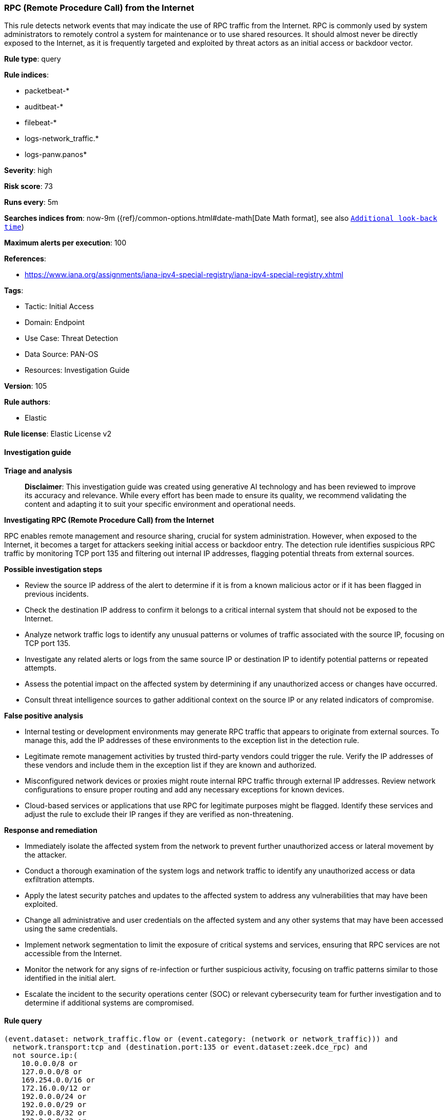 [[rpc-remote-procedure-call-from-the-internet]]
=== RPC (Remote Procedure Call) from the Internet

This rule detects network events that may indicate the use of RPC traffic from the Internet. RPC is commonly used by system administrators to remotely control a system for maintenance or to use shared resources. It should almost never be directly exposed to the Internet, as it is frequently targeted and exploited by threat actors as an initial access or backdoor vector.

*Rule type*: query

*Rule indices*: 

* packetbeat-*
* auditbeat-*
* filebeat-*
* logs-network_traffic.*
* logs-panw.panos*

*Severity*: high

*Risk score*: 73

*Runs every*: 5m

*Searches indices from*: now-9m ({ref}/common-options.html#date-math[Date Math format], see also <<rule-schedule, `Additional look-back time`>>)

*Maximum alerts per execution*: 100

*References*: 

* https://www.iana.org/assignments/iana-ipv4-special-registry/iana-ipv4-special-registry.xhtml

*Tags*: 

* Tactic: Initial Access
* Domain: Endpoint
* Use Case: Threat Detection
* Data Source: PAN-OS
* Resources: Investigation Guide

*Version*: 105

*Rule authors*: 

* Elastic

*Rule license*: Elastic License v2


==== Investigation guide



*Triage and analysis*


> **Disclaimer**:
> This investigation guide was created using generative AI technology and has been reviewed to improve its accuracy and relevance. While every effort has been made to ensure its quality, we recommend validating the content and adapting it to suit your specific environment and operational needs.


*Investigating RPC (Remote Procedure Call) from the Internet*


RPC enables remote management and resource sharing, crucial for system administration. However, when exposed to the Internet, it becomes a target for attackers seeking initial access or backdoor entry. The detection rule identifies suspicious RPC traffic by monitoring TCP port 135 and filtering out internal IP addresses, flagging potential threats from external sources.


*Possible investigation steps*


- Review the source IP address of the alert to determine if it is from a known malicious actor or if it has been flagged in previous incidents.
- Check the destination IP address to confirm it belongs to a critical internal system that should not be exposed to the Internet.
- Analyze network traffic logs to identify any unusual patterns or volumes of traffic associated with the source IP, focusing on TCP port 135.
- Investigate any related alerts or logs from the same source IP or destination IP to identify potential patterns or repeated attempts.
- Assess the potential impact on the affected system by determining if any unauthorized access or changes have occurred.
- Consult threat intelligence sources to gather additional context on the source IP or any related indicators of compromise.


*False positive analysis*


- Internal testing or development environments may generate RPC traffic that appears to originate from external sources. To manage this, add the IP addresses of these environments to the exception list in the detection rule.
- Legitimate remote management activities by trusted third-party vendors could trigger the rule. Verify the IP addresses of these vendors and include them in the exception list if they are known and authorized.
- Misconfigured network devices or proxies might route internal RPC traffic through external IP addresses. Review network configurations to ensure proper routing and add any necessary exceptions for known devices.
- Cloud-based services or applications that use RPC for legitimate purposes might be flagged. Identify these services and adjust the rule to exclude their IP ranges if they are verified as non-threatening.


*Response and remediation*


- Immediately isolate the affected system from the network to prevent further unauthorized access or lateral movement by the attacker.
- Conduct a thorough examination of the system logs and network traffic to identify any unauthorized access or data exfiltration attempts.
- Apply the latest security patches and updates to the affected system to address any vulnerabilities that may have been exploited.
- Change all administrative and user credentials on the affected system and any other systems that may have been accessed using the same credentials.
- Implement network segmentation to limit the exposure of critical systems and services, ensuring that RPC services are not accessible from the Internet.
- Monitor the network for any signs of re-infection or further suspicious activity, focusing on traffic patterns similar to those identified in the initial alert.
- Escalate the incident to the security operations center (SOC) or relevant cybersecurity team for further investigation and to determine if additional systems are compromised.

==== Rule query


[source, js]
----------------------------------
(event.dataset: network_traffic.flow or (event.category: (network or network_traffic))) and
  network.transport:tcp and (destination.port:135 or event.dataset:zeek.dce_rpc) and
  not source.ip:(
    10.0.0.0/8 or
    127.0.0.0/8 or
    169.254.0.0/16 or
    172.16.0.0/12 or
    192.0.0.0/24 or
    192.0.0.0/29 or
    192.0.0.8/32 or
    192.0.0.9/32 or
    192.0.0.10/32 or
    192.0.0.170/32 or
    192.0.0.171/32 or
    192.0.2.0/24 or
    192.31.196.0/24 or
    192.52.193.0/24 or
    192.168.0.0/16 or
    192.88.99.0/24 or
    224.0.0.0/4 or
    100.64.0.0/10 or
    192.175.48.0/24 or
    198.18.0.0/15 or
    198.51.100.0/24 or
    203.0.113.0/24 or
    240.0.0.0/4 or
    "::1" or
    "FE80::/10" or
    "FF00::/8"
  ) and
  destination.ip:(
    10.0.0.0/8 or
    172.16.0.0/12 or
    192.168.0.0/16
  )

----------------------------------

*Framework*: MITRE ATT&CK^TM^

* Tactic:
** Name: Initial Access
** ID: TA0001
** Reference URL: https://attack.mitre.org/tactics/TA0001/
* Technique:
** Name: Exploit Public-Facing Application
** ID: T1190
** Reference URL: https://attack.mitre.org/techniques/T1190/
